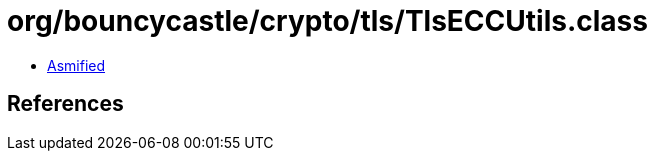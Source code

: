 = org/bouncycastle/crypto/tls/TlsECCUtils.class

 - link:TlsECCUtils-asmified.java[Asmified]

== References

